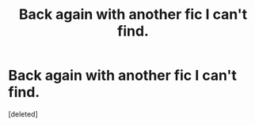 #+TITLE: Back again with another fic I can't find.

* Back again with another fic I can't find.
:PROPERTIES:
:Score: 2
:DateUnix: 1574494549.0
:DateShort: 2019-Nov-23
:FlairText: What's That Fic?
:END:
[deleted]

